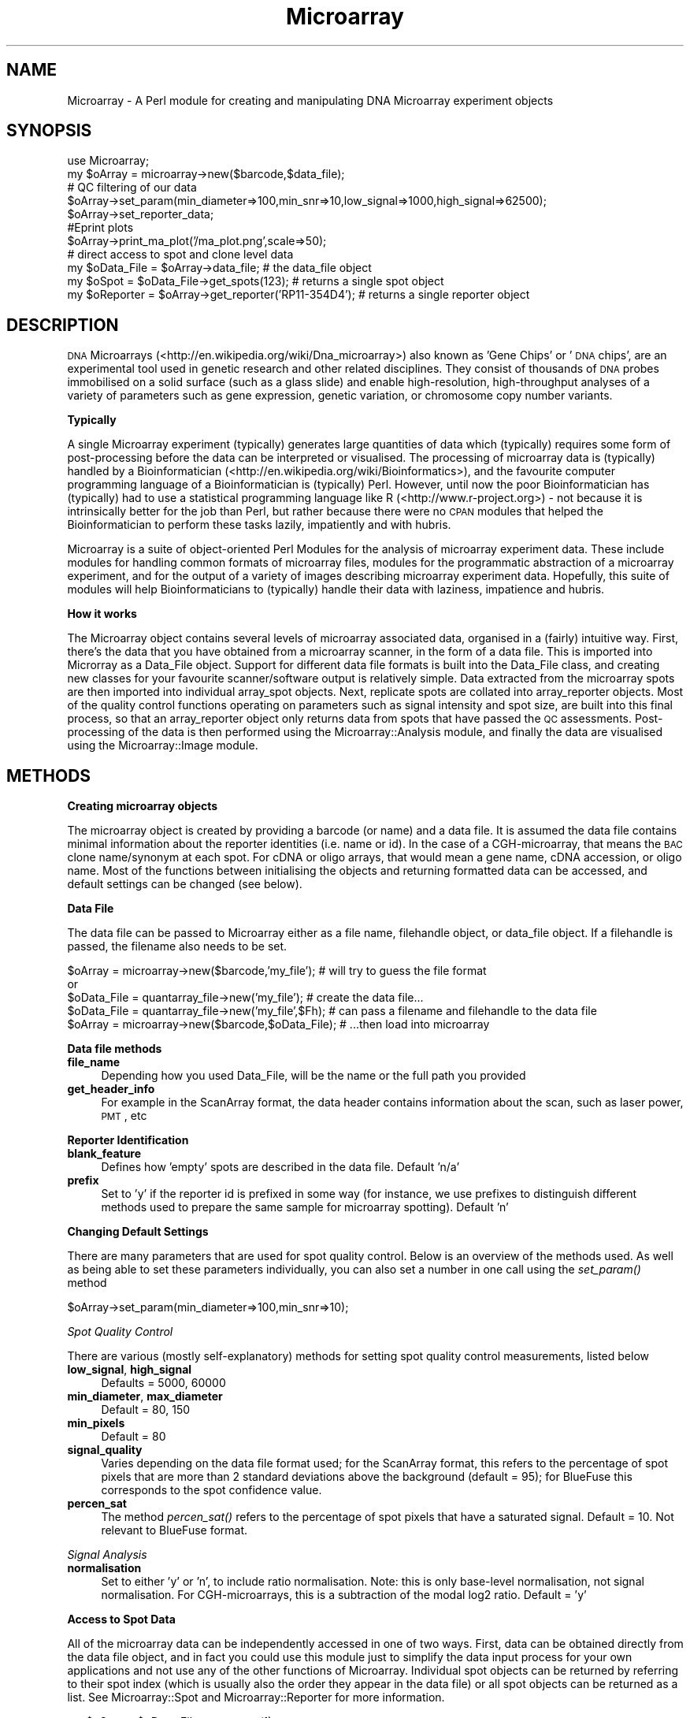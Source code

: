 .\" Automatically generated by Pod::Man 2.12 (Pod::Simple 3.05)
.\"
.\" Standard preamble:
.\" ========================================================================
.de Sh \" Subsection heading
.br
.if t .Sp
.ne 5
.PP
\fB\\$1\fR
.PP
..
.de Sp \" Vertical space (when we can't use .PP)
.if t .sp .5v
.if n .sp
..
.de Vb \" Begin verbatim text
.ft CW
.nf
.ne \\$1
..
.de Ve \" End verbatim text
.ft R
.fi
..
.\" Set up some character translations and predefined strings.  \*(-- will
.\" give an unbreakable dash, \*(PI will give pi, \*(L" will give a left
.\" double quote, and \*(R" will give a right double quote.  \*(C+ will
.\" give a nicer C++.  Capital omega is used to do unbreakable dashes and
.\" therefore won't be available.  \*(C` and \*(C' expand to `' in nroff,
.\" nothing in troff, for use with C<>.
.tr \(*W-
.ds C+ C\v'-.1v'\h'-1p'\s-2+\h'-1p'+\s0\v'.1v'\h'-1p'
.ie n \{\
.    ds -- \(*W-
.    ds PI pi
.    if (\n(.H=4u)&(1m=24u) .ds -- \(*W\h'-12u'\(*W\h'-12u'-\" diablo 10 pitch
.    if (\n(.H=4u)&(1m=20u) .ds -- \(*W\h'-12u'\(*W\h'-8u'-\"  diablo 12 pitch
.    ds L" ""
.    ds R" ""
.    ds C` ""
.    ds C' ""
'br\}
.el\{\
.    ds -- \|\(em\|
.    ds PI \(*p
.    ds L" ``
.    ds R" ''
'br\}
.\"
.\" If the F register is turned on, we'll generate index entries on stderr for
.\" titles (.TH), headers (.SH), subsections (.Sh), items (.Ip), and index
.\" entries marked with X<> in POD.  Of course, you'll have to process the
.\" output yourself in some meaningful fashion.
.if \nF \{\
.    de IX
.    tm Index:\\$1\t\\n%\t"\\$2"
..
.    nr % 0
.    rr F
.\}
.\"
.\" Accent mark definitions (@(#)ms.acc 1.5 88/02/08 SMI; from UCB 4.2).
.\" Fear.  Run.  Save yourself.  No user-serviceable parts.
.    \" fudge factors for nroff and troff
.if n \{\
.    ds #H 0
.    ds #V .8m
.    ds #F .3m
.    ds #[ \f1
.    ds #] \fP
.\}
.if t \{\
.    ds #H ((1u-(\\\\n(.fu%2u))*.13m)
.    ds #V .6m
.    ds #F 0
.    ds #[ \&
.    ds #] \&
.\}
.    \" simple accents for nroff and troff
.if n \{\
.    ds ' \&
.    ds ` \&
.    ds ^ \&
.    ds , \&
.    ds ~ ~
.    ds /
.\}
.if t \{\
.    ds ' \\k:\h'-(\\n(.wu*8/10-\*(#H)'\'\h"|\\n:u"
.    ds ` \\k:\h'-(\\n(.wu*8/10-\*(#H)'\`\h'|\\n:u'
.    ds ^ \\k:\h'-(\\n(.wu*10/11-\*(#H)'^\h'|\\n:u'
.    ds , \\k:\h'-(\\n(.wu*8/10)',\h'|\\n:u'
.    ds ~ \\k:\h'-(\\n(.wu-\*(#H-.1m)'~\h'|\\n:u'
.    ds / \\k:\h'-(\\n(.wu*8/10-\*(#H)'\z\(sl\h'|\\n:u'
.\}
.    \" troff and (daisy-wheel) nroff accents
.ds : \\k:\h'-(\\n(.wu*8/10-\*(#H+.1m+\*(#F)'\v'-\*(#V'\z.\h'.2m+\*(#F'.\h'|\\n:u'\v'\*(#V'
.ds 8 \h'\*(#H'\(*b\h'-\*(#H'
.ds o \\k:\h'-(\\n(.wu+\w'\(de'u-\*(#H)/2u'\v'-.3n'\*(#[\z\(de\v'.3n'\h'|\\n:u'\*(#]
.ds d- \h'\*(#H'\(pd\h'-\w'~'u'\v'-.25m'\f2\(hy\fP\v'.25m'\h'-\*(#H'
.ds D- D\\k:\h'-\w'D'u'\v'-.11m'\z\(hy\v'.11m'\h'|\\n:u'
.ds th \*(#[\v'.3m'\s+1I\s-1\v'-.3m'\h'-(\w'I'u*2/3)'\s-1o\s+1\*(#]
.ds Th \*(#[\s+2I\s-2\h'-\w'I'u*3/5'\v'-.3m'o\v'.3m'\*(#]
.ds ae a\h'-(\w'a'u*4/10)'e
.ds Ae A\h'-(\w'A'u*4/10)'E
.    \" corrections for vroff
.if v .ds ~ \\k:\h'-(\\n(.wu*9/10-\*(#H)'\s-2\u~\d\s+2\h'|\\n:u'
.if v .ds ^ \\k:\h'-(\\n(.wu*10/11-\*(#H)'\v'-.4m'^\v'.4m'\h'|\\n:u'
.    \" for low resolution devices (crt and lpr)
.if \n(.H>23 .if \n(.V>19 \
\{\
.    ds : e
.    ds 8 ss
.    ds o a
.    ds d- d\h'-1'\(ga
.    ds D- D\h'-1'\(hy
.    ds th \o'bp'
.    ds Th \o'LP'
.    ds ae ae
.    ds Ae AE
.\}
.rm #[ #] #H #V #F C
.\" ========================================================================
.\"
.IX Title "Microarray 3"
.TH Microarray 3 "2008-08-05" "perl v5.8.8" "User Contributed Perl Documentation"
.\" For nroff, turn off justification.  Always turn off hyphenation; it makes
.\" way too many mistakes in technical documents.
.if n .ad l
.nh
.SH "NAME"
Microarray \- A Perl module for creating and manipulating DNA Microarray experiment objects
.SH "SYNOPSIS"
.IX Header "SYNOPSIS"
.Vb 1
\&        use Microarray;
\&
\&        my $oArray = microarray\->new($barcode,$data_file);
\&        
\&        # QC filtering of our data
\&        $oArray\->set_param(min_diameter=>100,min_snr=>10,low_signal=>1000,high_signal=>62500);  
\&        $oArray\->set_reporter_data;
\&        
\&        #E\*^print plots
\&        $oArray\->print_ma_plot('/ma_plot.png',scale=>50);
\&        
\&        # direct access to spot and clone level data
\&        my $oData_File = $oArray\->data_file;                                    # the data_file object
\&        my $oSpot = $oData_File\->get_spots(123);                                # returns a single spot object
\&        my $oReporter = $oArray\->get_reporter('RP11\-354D4');    # returns a single reporter object
.Ve
.SH "DESCRIPTION"
.IX Header "DESCRIPTION"
\&\s-1DNA\s0 Microarrays (<http://en.wikipedia.org/wiki/Dna_microarray>) also known as 'Gene Chips' or '\s-1DNA\s0 chips', are an experimental tool used in genetic research and other related disciplines. They consist of thousands of \s-1DNA\s0 probes immobilised on a solid surface (such as a glass slide) and enable high-resolution, high-throughput analyses of a variety of parameters such as gene expression, genetic variation, or chromosome copy number variants.
.Sh "Typically"
.IX Subsection "Typically"
A single Microarray experiment (typically) generates large quantities of data which (typically) requires some form of post-processing before the data can be interpreted or visualised. The processing of microarray data is (typically) handled by a Bioinformatician (<http://en.wikipedia.org/wiki/Bioinformatics>), and the favourite computer programming language of a Bioinformatician is (typically) Perl. However, until now the poor Bioinformatician has (typically) had to use a statistical programming language like R (<http://www.r\-project.org>) \- not because it is intrinsically better for the job than Perl, but rather because there were no \s-1CPAN\s0 modules that helped the Bioinformatician to perform these tasks lazily, impatiently and with hubris.
.PP
Microarray is a suite of object-oriented Perl Modules for the analysis of microarray experiment data. These include modules for handling common formats of microarray files, modules for the programmatic abstraction of a microarray experiment, and for the output of a variety of images describing microarray experiment data. Hopefully, this suite of modules will help Bioinformaticians to (typically) handle their data with laziness, impatience and hubris.
.Sh "How it works"
.IX Subsection "How it works"
The Microarray object contains several levels of microarray associated data, organised in a (fairly) intuitive way. First, there's the data that you have obtained from a microarray scanner, in the form of a data file. This is imported into Microrray as a Data_File object. Support for different data file formats is built into the Data_File class, and creating new classes for your favourite scanner/software output is relatively simple. Data extracted from the microarray spots are then imported into individual array_spot objects. Next, replicate spots are collated into array_reporter objects. Most of the quality control functions operating on parameters such as signal intensity and spot size, are built into this final process, so that an array_reporter object only returns data from spots that have passed the \s-1QC\s0 assessments. Post-processing of the data is then performed using the Microarray::Analysis module, and finally the data are visualised using the Microarray::Image module.
.SH "METHODS"
.IX Header "METHODS"
.Sh "Creating microarray objects"
.IX Subsection "Creating microarray objects"
The microarray object is created by providing a barcode (or name) and a data file. It is assumed the data file contains minimal information about the reporter identities (i.e. name or id). In the case of a CGH-microarray, that means the \s-1BAC\s0 clone name/synonym at each spot. For cDNA or oligo arrays, that would mean a gene name, cDNA accession, or oligo name. Most of the functions between initialising the objects and returning formatted data can be accessed, and default settings can be changed (see below).
.Sh "Data File"
.IX Subsection "Data File"
The data file can be passed to Microarray either as a file name, filehandle object, or data_file object. If a filehandle is passed, the filename also needs to be set.
.PP
.Vb 1
\&        $oArray = microarray\->new($barcode,'my_file');          # will try to guess the file format
\&        
\&        or
\&        
\&        $oData_File = quantarray_file\->new('my_file');          # create the data file...
\&        $oData_File = quantarray_file\->new('my_file',$Fh);  # can pass a filename and filehandle to the data file
\&        $oArray = microarray\->new($barcode,$oData_File);        # ...then load into microarray
.Ve
.Sh "Data file methods"
.IX Subsection "Data file methods"
.IP "\fBfile_name\fR" 4
.IX Item "file_name"
Depending how you used Data_File, will be the name or the full path you provided
.IP "\fBget_header_info\fR" 4
.IX Item "get_header_info"
For example in the ScanArray format, the data header contains information about the scan, such as laser power, \s-1PMT\s0, etc
.Sh "Reporter Identification"
.IX Subsection "Reporter Identification"
.IP "\fBblank_feature\fR" 4
.IX Item "blank_feature"
Defines how 'empty' spots are described in the data file. Default 'n/a'
.IP "\fBprefix\fR" 4
.IX Item "prefix"
Set to 'y' if the reporter id is prefixed in some way (for instance, we use prefixes to distinguish different methods used to prepare the same sample for microarray spotting). Default 'n'
.Sh "Changing Default Settings"
.IX Subsection "Changing Default Settings"
There are many parameters that are used for spot quality control. Below is an overview of the methods used. As well as being able to set these parameters individually, you can also set a number in one call using the \fIset_param()\fR method
.PP
.Vb 1
\&        $oArray\->set_param(min_diameter=>100,min_snr=>10);
.Ve
.PP
\fISpot Quality Control\fR
.IX Subsection "Spot Quality Control"
.PP
There are various (mostly self-explanatory) methods for setting spot quality control measurements, listed below
.IP "\fBlow_signal\fR, \fBhigh_signal\fR" 4
.IX Item "low_signal, high_signal"
Defaults = 5000, 60000
.IP "\fBmin_diameter\fR, \fBmax_diameter\fR" 4
.IX Item "min_diameter, max_diameter"
Default = 80, 150
.IP "\fBmin_pixels\fR" 4
.IX Item "min_pixels"
Default = 80
.IP "\fBsignal_quality\fR" 4
.IX Item "signal_quality"
Varies depending on the data file format used; for the ScanArray format, this refers to the percentage of spot pixels that are more than 2 standard deviations above the background (default = 95); for BlueFuse this corresponds to the spot confidence value.
.IP "\fBpercen_sat\fR" 4
.IX Item "percen_sat"
The method \fIpercen_sat()\fR refers to the percentage of spot pixels that have a saturated signal. Default = 10. Not relevant to BlueFuse format.
.PP
\fISignal Analysis\fR
.IX Subsection "Signal Analysis"
.IP "\fBnormalisation\fR" 4
.IX Item "normalisation"
Set to either 'y' or 'n', to include ratio normalisation. Note: this is only base-level normalisation, not signal normalisation. For CGH-microarrays, this is a subtraction of the modal log2 ratio. Default = 'y'
.Sh "Access to Spot Data"
.IX Subsection "Access to Spot Data"
All of the microarray data can be independently accessed in one of two ways. First, data can be obtained directly from the data file object, and in fact you could use this module just to simplify the data input process for your own applications and not use any of the other functions of Microarray. Individual spot objects can be returned by referring to their spot index (which is usually also the order they appear in the data file) or all spot objects can be returned as a list. See Microarray::Spot and Microarray::Reporter for more information.
.PP
.Vb 4
\&        my $oSpot = $oData_File\->get_spots(1);
\&        my $aAll_Spots = $oData_File\->get_spots;
\&        my $number_of_spots = $aAll_Spots[0];           # first element is not a spot, but the number of spots
\&        my $oSpot1 = $aAll_Spots[1];                            # array index = spot index
.Ve
.Sh "Access to Reporter Data"
.IX Subsection "Access to Reporter Data"
Alternatively you can access the reporter data, which collates replicate spot data. Either, individual reporter objects can be returned, and array_reporter methods applied to them, or all reporter objects/ids can be returned as a list.
.PP
.Vb 4
\&        $oReporter = $oArray\->get_reporter('reporter1');        # returns a single reporter object
\&        $aReporter_Objects = $oArray\->get_reporter_objects; # returns a list of reporter objects
\&        $aReporter_Names = $oArray\->get_reporter_ids;           # returns a list of reporter ids
\&        $hReporters = $oArray\->get_all_reporters;                       # returns a hash of reporters; key=reporter_id, value=reporter object
.Ve
.IP "set_reporter_data" 4
.IX Item "set_reporter_data"
Each Microarray::Spot object is attributed to a Reporter object, and the \s-1QC\s0 process is performed on the filled Reporter objects.
.IP "should_reject_unique" 4
.IX Item "should_reject_unique"
If you call this method before \fIset_reporter_data()\fR, any reporters for which only a single spot passed \s-1QC\s0 will be rejected.
.Sh "Image Output"
.IX Subsection "Image Output"
Microarray will output \s-1QC/QA\s0 plots of the data as \s-1PNG\s0 files, using the Microarray::Image::QC_Plots module. Simply call any of the following methods to create the relevant plot, passing any plot parameters if required.
.PP
.Vb 1
\&        $oArray\->print_ma_plot($file_path,scale=>50);
.Ve
.PP
Mac Os X users beware \- for some unknown reason, Apple's Preview application does not render the scatter or \s-1MA\s0 plots properly.
.IP "\fBplot_ma\fR" 4
.IX Item "plot_ma"
Plots an \s-1MA\s0 plot.
.IP "\fBplot_intensity_scatter\fR" 4
.IX Item "plot_intensity_scatter"
A simple intensity scatter of channel1 signal vs channel2 signal.
.IP "\fBplot_log2_heatmap\fR" 4
.IX Item "plot_log2_heatmap"
A spatial plot of the log2 values from each spot of the array.
.IP "\fBplot_intensity_heatmap\fR" 4
.IX Item "plot_intensity_heatmap"
A spatial plot of the signal intensity of each spot of the array.
.SH "TESTING"
.IX Header "TESTING"
This distribution is not yet fully tested; there are 8 test scripts that cover 14 of the 18 modules included in this distribution, although only 10 of those modules are covered in detail. However, the data files required for execution of the majority of the tests are not included in this distribution because of their size, but instead they are available for download from our Laboratory's web site at the following address;
.PP
<http://www.instituteforwomenshealth.ucl.ac.uk/AcademicResearch/Cancer/trl/pipeline/microarray_test_files.zip>
.SH "FUTURE DEVELOPMENT"
.IX Header "FUTURE DEVELOPMENT"
This module is under continued development for our laboratory's microarray facility. If you would like to contribute to the development of Microarray, whether to add more advanced features of data analysis, or simply to add support for other microarray platforms/scanners, please contact the author.
.SH "SEE ALSO"
.IX Header "SEE ALSO"
Microarray::File, Microarray::Reporter, Microarray::Spot, Microarray::Analysis, Microarray::Image
.SH "AUTHOR"
.IX Header "AUTHOR"
Christopher Jones, Gynaecological Cancer Research Laboratories, \s-1UCL\s0 \s-1EGA\s0 Institute for Women's Health, University College London.
.PP
<http://www.instituteforwomenshealth.ucl.ac.uk/AcademicResearch/Cancer/trl/index.html>
.PP
c.jones@ucl.ac.uk
.SH "COPYRIGHT AND LICENSE"
.IX Header "COPYRIGHT AND LICENSE"
Copyright 2008 by Christopher Jones, University College London
.PP
This library is free software; you can redistribute it and/or modify
it under the same terms as Perl itself.
